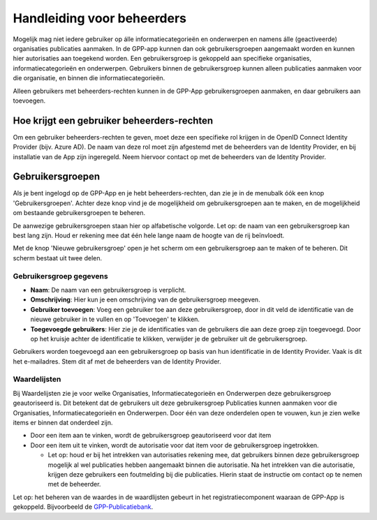 .. _handleiding_beheerders_index:

Handleiding voor beheerders
===========================

Mogelijk mag niet iedere gebruiker op álle informatiecategorieën en onderwerpen en namens álle (geactiveerde) organisaties publicaties aanmaken. In de GPP-app kunnen dan ook gebruikersgroepen aangemaakt worden en kunnen hier autorisaties aan toegekend worden. Een gebruikersgroep is gekoppeld aan specifieke organisaties, informatiecategorieën en onderwerpen. Gebruikers binnen de gebruikersgroep kunnen alleen publicaties aanmaken voor die organisatie, en binnen die informatiecategorieën. 

Alleen gebruikers met beheerders-rechten kunnen in de GPP-App gebruikersgroepen aanmaken, en daar gebruikers aan toevoegen. 


Hoe krijgt een gebruiker beheerders-rechten
--------------------------------------------
Om een gebruiker beheerders-rechten te geven, moet deze een specifieke rol krijgen in de OpenID Connect Identity Provider (bijv. Azure AD). De naam van deze rol moet zijn afgestemd met de beheerders van de Identity Provider, en bij installatie van de App zijn ingeregeld. Neem hiervoor contact op met de beheerders van de Identity Provider.


Gebruikersgroepen
-------------------------
Als je bent ingelogd op de GPP-App en je hebt beheerders-rechten, dan zie je in de menubalk óók een knop 'Gebruikersgroepen'. Achter deze knop vind je de mogelijkheid om gebruikersgroepen aan te maken, en de mogelijkheid om bestaande gebruikersgroepen te beheren. 

De aanwezige gebruikersgroepen staan hier op alfabetische volgorde. Let op: de naam van een gebruikersgroep kan best lang zijn. Houd er rekening mee dat één hele lange naam de hoogte van de rij beïnvloedt. 

Met de knop 'Nieuwe gebruikersgroep' open je het scherm om een gebruikersgroep aan te maken of te beheren. Dit scherm bestaat uit twee delen.

Gebruikersgroep gegevens
^^^^^^^^^^^^^^^^^^^^^^^^^^

* **Naam**: De naam van een gebruikersgroep is verplicht. 
* **Omschrijving**: Hier kun je een omschrijving van de gebruikersgroep meegeven. 
* **Gebruiker toevoegen**: Voeg een gebruiker toe aan deze gebruikersgroep, door in dit veld de identificatie van de nieuwe gebruiker in te vullen en op 'Toevoegen' te klikken. 
* **Toegevoegde gebruikers**: Hier zie je de identificaties van de gebruikers die aan deze groep zijn toegevoegd. Door op het kruisje achter de identificatie te klikken, verwijder je de gebruiker uit de gebruikersgroep.

Gebruikers worden toegevoegd aan een gebruikersgroep op basis van hun identificatie in de Identity Provider. Vaak is dit het e-mailadres. Stem dit af met de beheerders van de Identity Provider.

Waardelijsten
^^^^^^^^^^^^^^^

Bij Waardelijsten zie je voor welke Organisaties, Informatiecategorieën en Onderwerpen deze gebruikersgroep geautoriseerd is. Dit betekent dat de gebruikers uit deze gebruikersgroep Publicaties kunnen aanmaken voor die Organisaties, Informatiecategorieën en Onderwerpen. Door één van deze onderdelen open te vouwen, kun je zien welke items er binnen dat onderdeel zijn.

* Door een item aan te vinken, wordt de gebruikersgroep geautoriseerd voor dat item
* Door een item uit te vinken, wordt de autorisatie voor dat item voor de gebruikersgroep ingetrokken. 

  * Let op: houd er bij het intrekken van autorisaties rekening mee, dat gebruikers binnen deze gebruikersgroep mogelijk al wel publicaties hebben aangemaakt binnen die autorisatie. Na het intrekken van die autorisatie, krijgen deze gebruikers een foutmelding bij die publicaties. Hierin staat de instructie om contact op te nemen met de beheerder. 

Let op: het beheren van de waardes in de waardlijsten gebeurt in het registratiecomponent waaraan de GPP-App is gekoppeld. Bijvoorbeeld de `GPP-Publicatiebank <https://gpp-publicatiebank.readthedocs.io/en/latest/admin/index.html>`_. 

